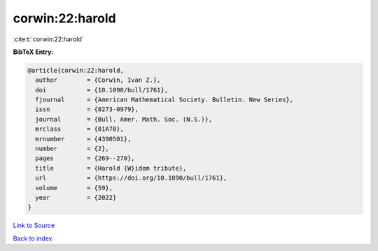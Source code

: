 corwin:22:harold
================

:cite:t:`corwin:22:harold`

**BibTeX Entry:**

.. code-block:: bibtex

   @article{corwin:22:harold,
     author        = {Corwin, Ivan Z.},
     doi           = {10.1090/bull/1761},
     fjournal      = {American Mathematical Society. Bulletin. New Series},
     issn          = {0273-0979},
     journal       = {Bull. Amer. Math. Soc. (N.S.)},
     mrclass       = {01A70},
     mrnumber      = {4390501},
     number        = {2},
     pages         = {269--270},
     title         = {Harold {W}idom tribute},
     url           = {https://doi.org/10.1090/bull/1761},
     volume        = {59},
     year          = {2022}
   }

`Link to Source <https://doi.org/10.1090/bull/1761},>`_


`Back to index <../By-Cite-Keys.html>`_
